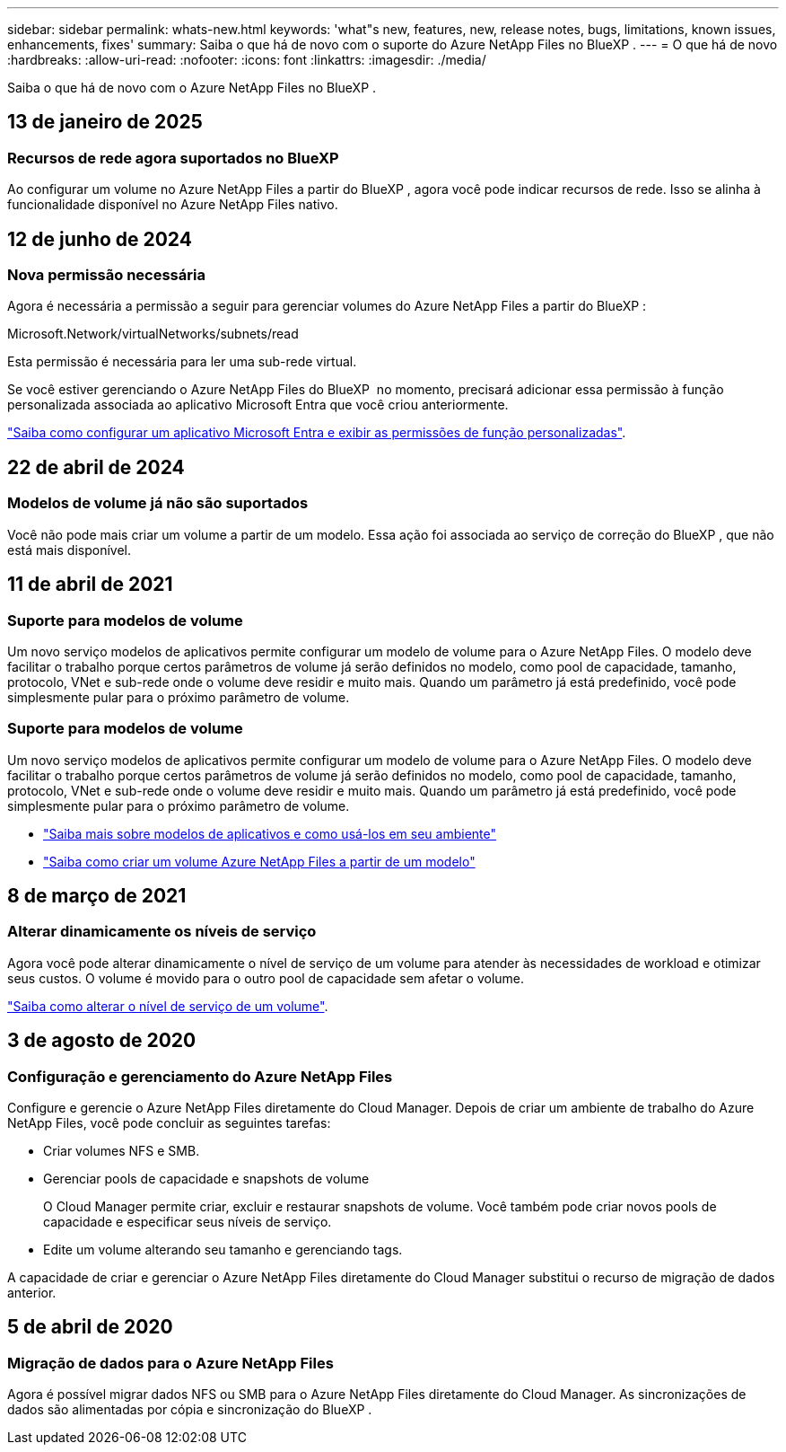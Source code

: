 ---
sidebar: sidebar 
permalink: whats-new.html 
keywords: 'what"s new, features, new, release notes, bugs, limitations, known issues, enhancements, fixes' 
summary: Saiba o que há de novo com o suporte do Azure NetApp Files no BlueXP . 
---
= O que há de novo
:hardbreaks:
:allow-uri-read: 
:nofooter: 
:icons: font
:linkattrs: 
:imagesdir: ./media/


[role="lead"]
Saiba o que há de novo com o Azure NetApp Files no BlueXP .



== 13 de janeiro de 2025



=== Recursos de rede agora suportados no BlueXP

Ao configurar um volume no Azure NetApp Files a partir do BlueXP , agora você pode indicar recursos de rede. Isso se alinha à funcionalidade disponível no Azure NetApp Files nativo.



== 12 de junho de 2024



=== Nova permissão necessária

Agora é necessária a permissão a seguir para gerenciar volumes do Azure NetApp Files a partir do BlueXP :

Microsoft.Network/virtualNetworks/subnets/read

Esta permissão é necessária para ler uma sub-rede virtual.

Se você estiver gerenciando o Azure NetApp Files do BlueXP  no momento, precisará adicionar essa permissão à função personalizada associada ao aplicativo Microsoft Entra que você criou anteriormente.

https://docs.netapp.com/us-en/bluexp-azure-netapp-files/task-set-up-azure-ad.html["Saiba como configurar um aplicativo Microsoft Entra e exibir as permissões de função personalizadas"].



== 22 de abril de 2024



=== Modelos de volume já não são suportados

Você não pode mais criar um volume a partir de um modelo. Essa ação foi associada ao serviço de correção do BlueXP , que não está mais disponível.



== 11 de abril de 2021



=== Suporte para modelos de volume

Um novo serviço modelos de aplicativos permite configurar um modelo de volume para o Azure NetApp Files. O modelo deve facilitar o trabalho porque certos parâmetros de volume já serão definidos no modelo, como pool de capacidade, tamanho, protocolo, VNet e sub-rede onde o volume deve residir e muito mais. Quando um parâmetro já está predefinido, você pode simplesmente pular para o próximo parâmetro de volume.



=== Suporte para modelos de volume

Um novo serviço modelos de aplicativos permite configurar um modelo de volume para o Azure NetApp Files. O modelo deve facilitar o trabalho porque certos parâmetros de volume já serão definidos no modelo, como pool de capacidade, tamanho, protocolo, VNet e sub-rede onde o volume deve residir e muito mais. Quando um parâmetro já está predefinido, você pode simplesmente pular para o próximo parâmetro de volume.

* https://docs.netapp.com/us-en/bluexp-remediation/concept-resource-templates.html["Saiba mais sobre modelos de aplicativos e como usá-los em seu ambiente"^]
* https://docs.netapp.com/us-en/bluexp-azure-netapp-files/task-create-volumes.html["Saiba como criar um volume Azure NetApp Files a partir de um modelo"]




== 8 de março de 2021



=== Alterar dinamicamente os níveis de serviço

Agora você pode alterar dinamicamente o nível de serviço de um volume para atender às necessidades de workload e otimizar seus custos. O volume é movido para o outro pool de capacidade sem afetar o volume.

https://docs.netapp.com/us-en/bluexp-azure-netapp-files/task-manage-volumes.html#change-the-volumes-service-level["Saiba como alterar o nível de serviço de um volume"].



== 3 de agosto de 2020



=== Configuração e gerenciamento do Azure NetApp Files

Configure e gerencie o Azure NetApp Files diretamente do Cloud Manager. Depois de criar um ambiente de trabalho do Azure NetApp Files, você pode concluir as seguintes tarefas:

* Criar volumes NFS e SMB.
* Gerenciar pools de capacidade e snapshots de volume
+
O Cloud Manager permite criar, excluir e restaurar snapshots de volume. Você também pode criar novos pools de capacidade e especificar seus níveis de serviço.

* Edite um volume alterando seu tamanho e gerenciando tags.


A capacidade de criar e gerenciar o Azure NetApp Files diretamente do Cloud Manager substitui o recurso de migração de dados anterior.



== 5 de abril de 2020



=== Migração de dados para o Azure NetApp Files

Agora é possível migrar dados NFS ou SMB para o Azure NetApp Files diretamente do Cloud Manager. As sincronizações de dados são alimentadas por cópia e sincronização do BlueXP .
